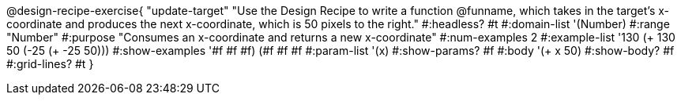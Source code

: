 @design-recipe-exercise{ "update-target"
"Use the Design Recipe to write a function @funname, which takes in the target’s x-coordinate and produces the next x-coordinate, which is 50 pixels to the right."
  #:headless? #t
  #:domain-list '(Number)
  #:range "Number"
  #:purpose "Consumes an x-coordinate and returns a new x-coordinate"
  #:num-examples 2
  #:example-list '((130 (+ 130 50))
                   (-25 (+ -25 50)))
  #:show-examples '((#f #f #f) (#f #f #f))
  #:param-list '(x)
  #:show-params? #f
  #:body '(+ x 50)
  #:show-body? #f
  #:grid-lines? #t
}

